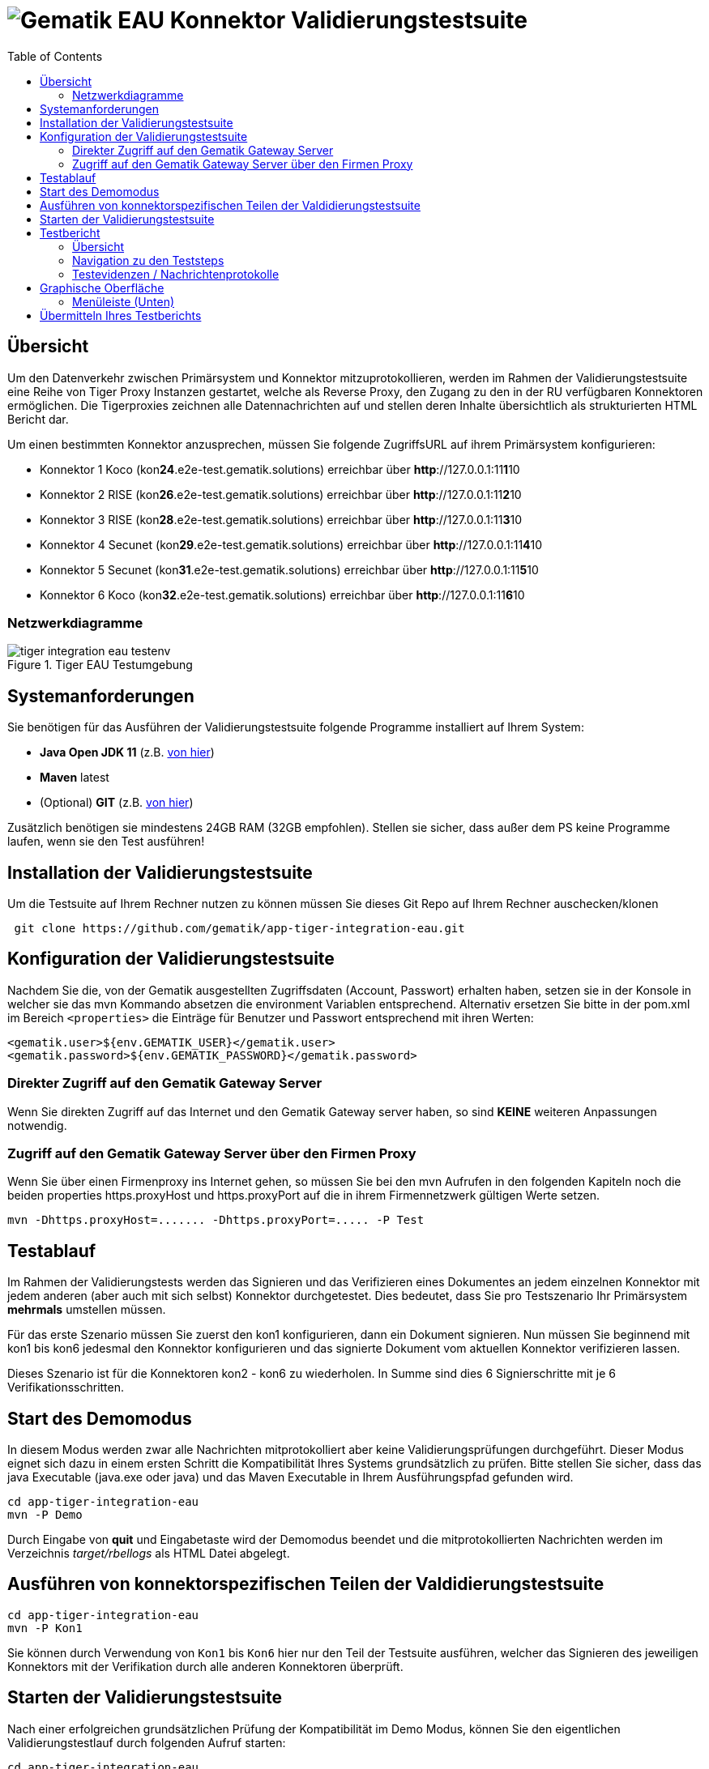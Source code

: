 = image:imgs/gematik.png[Gematik] EAU Konnektor Validierungstestsuite
:toc: 1
:icons: font
:icontype: svg

== Übersicht

Um den Datenverkehr zwischen Primärsystem und Konnektor mitzuprotokollieren, werden im Rahmen der Validierungstestsuite
eine Reihe von Tiger Proxy Instanzen gestartet, welche als Reverse Proxy, den Zugang zu den
in der RU verfügbaren Konnektoren ermöglichen.
Die Tigerproxies zeichnen alle Datennachrichten auf und stellen deren Inhalte übersichtlich
als strukturierten HTML Bericht dar.

Um einen bestimmten Konnektor anzusprechen, müssen Sie folgende ZugriffsURL auf ihrem Primärsystem konfigurieren:

* Konnektor 1 Koco (kon**24**.e2e-test.gematik.solutions) erreichbar über *http*://127.0.0.1:11**1**10
* Konnektor 2 RISE (kon**26**.e2e-test.gematik.solutions) erreichbar über *http*://127.0.0.1:11**2**10
* Konnektor 3 RISE (kon**28**.e2e-test.gematik.solutions) erreichbar über *http*://127.0.0.1:11**3**10
* Konnektor 4 Secunet (kon**29**.e2e-test.gematik.solutions) erreichbar über *http*://127.0.0.1:11**4**10
* Konnektor 5 Secunet (kon**31**.e2e-test.gematik.solutions) erreichbar über *http*://127.0.0.1:11**5**10
* Konnektor 6 Koco (kon**32**.e2e-test.gematik.solutions) erreichbar über *http*://127.0.0.1:11**6**10

=== Netzwerkdiagramme

image::imgs/tiger-integration-eau-testenv.svg[title="Tiger EAU Testumgebung"]

== Systemanforderungen

Sie benötigen für das Ausführen der Validierungstestsuite folgende Programme installiert auf Ihrem System:

* *Java Open JDK 11* (z.B. https://www.openlogic.com/openjdk-downloads?field_java_parent_version_target_id=406&field_operating_system_target_id=All&field_architecture_target_id=All&field_java_package_target_id=396[von hier])
* *Maven* latest
* (Optional) *GIT* (z.B. https://git-scm.com/downloads[von hier])

Zusätzlich benötigen sie mindestens 24GB RAM (32GB empfohlen). Stellen sie sicher, dass außer dem PS keine Programme laufen, wenn sie den Test ausführen!


== Installation der Validierungstestsuite

Um die Testsuite auf Ihrem Rechner nutzen zu können müssen Sie dieses Git Repo auf Ihrem Rechner auschecken/klonen

[source,shell script]
----
 git clone https://github.com/gematik/app-tiger-integration-eau.git
----

== Konfiguration der Validierungstestsuite

Nachdem Sie die, von der Gematik ausgestellten Zugriffsdaten (Account, Passwort) erhalten haben, setzen sie in der Konsole in welcher sie das mvn Kommando absetzen die environment Variablen entsprechend.
 Alternativ ersetzen Sie bitte in der pom.xml im Bereich `<properties>` die Einträge für Benutzer und Passwort entsprechend mit ihren Werten:

[source,xml]
----
<gematik.user>${env.GEMATIK_USER}</gematik.user>
<gematik.password>${env.GEMATIK_PASSWORD}</gematik.password>
----

=== Direkter Zugriff auf den Gematik Gateway Server

Wenn Sie direkten Zugriff auf das Internet und den Gematik Gateway server haben, so sind *KEINE* weiteren Anpassungen notwendig.

=== Zugriff auf den Gematik Gateway Server über den Firmen Proxy

Wenn Sie über einen Firmenproxy ins Internet gehen, so müssen Sie bei den mvn Aufrufen in den folgenden Kapiteln noch die beiden properties https.proxyHost und https.proxyPort auf die in ihrem Firmennetzwerk gültigen Werte setzen.

[source,shell]
----
mvn -Dhttps.proxyHost=....... -Dhttps.proxyPort=..... -P Test
----

== Testablauf

Im Rahmen der Validierungstests werden das Signieren und das Verifizieren eines Dokumentes an jedem einzelnen Konnektor
mit jedem anderen (aber auch mit sich selbst) Konnektor durchgetestet.
Dies bedeutet, dass Sie pro Testszenario Ihr Primärsystem *mehrmals* umstellen müssen.

Für das erste Szenario müssen Sie zuerst den kon1 konfigurieren, dann ein Dokument signieren.
Nun müssen Sie beginnend mit kon1 bis kon6 jedesmal den Konnektor konfigurieren und
das signierte Dokument vom aktuellen Konnektor verifizieren lassen.

Dieses Szenario ist für die Konnektoren kon2 - kon6 zu wiederholen.
In Summe sind dies 6 Signierschritte mit je 6 Verifikationsschritten.


== Start des Demomodus

In diesem Modus werden zwar alle Nachrichten mitprotokolliert aber keine Validierungsprüfungen durchgeführt.
Dieser Modus eignet sich dazu in einem ersten Schritt die Kompatibilität Ihres Systems grundsätzlich zu prüfen.
Bitte stellen Sie sicher, dass das java Executable (java.exe oder java) und
das Maven Executable in Ihrem Ausführungspfad gefunden wird.

[source,shell]
----
cd app-tiger-integration-eau
mvn -P Demo
----

Durch Eingabe von *quit* und Eingabetaste wird der Demomodus beendet und
die mitprotokollierten Nachrichten werden im Verzeichnis _target/rbellogs_ als HTML Datei abgelegt.

== Ausführen von konnektorspezifischen Teilen der Valdidierungstestsuite

[source,shell]
----
cd app-tiger-integration-eau
mvn -P Kon1
----

Sie können durch Verwendung von ```Kon1``` bis ```Kon6``` hier nur den Teil der Testsuite ausführen, welcher das Signieren des jeweiligen Konnektors mit der Verifikation durch alle anderen Konnektoren überprüft.

== Starten der Validierungstestsuite

Nach einer erfolgreichen grundsätzlichen Prüfung der Kompatibilität im Demo Modus,
können Sie den eigentlichen Validierungstestlauf durch folgenden Aufruf starten:

[source,shell]
----
cd app-tiger-integration-eau
mvn -P Test
----

Nun startet die Validierungstestsuite die Testumgebung und im Anschluss dann den Webbrowser Ihres Rechners.
Auf der dargestellten Webseite werden sie nun durch den Validierungsprozess geführt.

image::imgs/Tiger Log ReadyForStart.png[title="Console log"]

Anbei noch der gesamte Workflow im Überblick

image::imgs/tiger-integration-eau-process.svg[title="Tiger EAU Prozess"]


== Testbericht

Unter _target/site/serenity/index.html_ finden Sie nach Abschluss des Testlaufs einen detaillierten Testbericht
zu den einzelnen Testszenarien und - schritten.

=== Übersicht

image::imgs/SerenityOverview.png[title="Serenity Übersicht"]

=== Navigation zu den Teststeps

Durch Auswahl des "Test Results" Tabs gelangen Sie zur Liste der Testszenarien

image::imgs/SerenityTestResults.png[title="Serenity Testresultate"]

Durch Auswahl eines Szenarios in der *MITTLEREN* Spalte gelangen Sie zur Detailansicht wo die einzelnen Testschritte und ihr Status aufgelistet sind.

image::imgs/SerenityTeststeps.png[title="Serenity Testschritte"]

=== Testevidenzen / Nachrichtenprotokolle

Aus der Übersichtsseite können sie im Evidence Tab alle mitgelesenen Nachrichten als RbelLog HTML Datei öffnen

image::imgs/SerenityEvidence.png[title="Serenity Testevidenzen"]

In der sich öffnenden Seite können Sie die einzelnen Nachrichten nun detailliert analysieren.

image::imgs/TigerProxyRBelLog.png[title="Rbel Logs"]

Sollten Sie den Testlauf abgebrochen haben und keinen Testbericht vorfinden, so können Sie mit folgendem Kommando
den Testbericht für den abgebrochenen Testlauf erstellen.

[source,shell]
----
mvn serenity:aggregate serenity:reports
----


== Graphische Oberfläche

Um die Nachrichten der Validierungstestsuite in Echtzeit zu sehen und Fehler schnell erkennen zu können,
ist eine Weboberfläche unter folgender URL erreichbar:

[source,http request]
----
http://127.0.0.1:11000/webui
----

Die Nachrichten werden im RbelLog Format, identisch zu den Testevidenz-Dateien dargestellt.

=== Menüleiste (Unten)

image:imgs/TigerProxyBottomNavBar.png[title="Tigerproxy Menüleiste"]

Mit den entsprechenden Knöpfen können sie die folgenden Aktionen auslösen:

* "Routes" … mit diesem Knopf könnten Sie die Routen des Proxies anpassen. Bitte nicht modifizieren!
* "Scroll Lock" … mit diesem Knopf können Sie die aktuelle Ansicht sperren. Neu eingelangte Verkehrsdaten werden zwar mitprotokolliert und auch am Ende der Liste angehängt. Lediglich das automatische nach Unten Scrollen wurde deaktiviert.
* "Filter" … mit diesem Knopf können die aufgelisteten Nachrichten gefiltert werden.
* "Reset" … mit diesem Knopf können die bisher protokollierten Verkehrsdaten gelöscht werden.
* "Save" … mit diesem Knopf können die bisher protokollierten Verkehrsdaten als Traffic bz.w HTML Datei gespeichert werden.
* "Page X" … hier können Sie bei einer höheren Zahl an Nachrichten Seite für Seite durch alle Nachrichten durchblättern
* "Import" … erlaubt das Laden von als Traffic" gespeicherter Verkehrsdaten. Als HTML gespeicherte Daten können nicht importiert werden.
* "Quit" … mit diesem Knopf kann der Tiger Proxy beendet werden. Bitte nicht nutzen!



== Übermitteln Ihres Testberichts

Nach erfolgreichem Testdurchlauf müssen Sie das lokal im target Verzeichnis abgelegte ZIP Archiv mit dem Namen `tiger-integration-eau-.....-report.zip`
in der Titus Plattform hochladen, um das Bestätigungsverfahren fortzusetzen.

**ACHTUNG** Durch den Aufruf von `mvn` wird das `target` Verzeichnis gelöscht. Es empfiehlt sich das erstellte Report ZIP Archiv vorher in ein anderes Verzeichnis zu sichern.

image:imgs/tiger2-64.png[] _Tiger is a test platform provided by Gematik GmbH_
